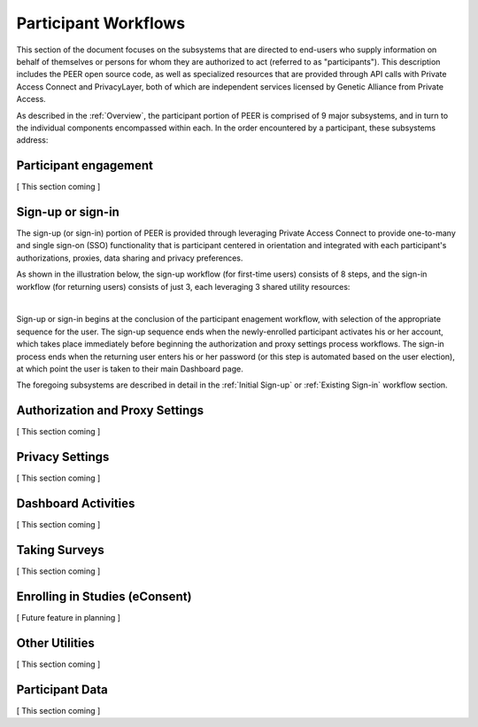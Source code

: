 Participant Workflows
=====================

This section of the document focuses on the subsystems that are directed to end-users who supply information on behalf of themselves or persons for whom they are authorized to act (referred to as "participants").  This description includes the PEER open source code, as well as specialized resources that are provided through API calls with Private Access Connect and PrivacyLayer, both of which are independent services licensed by Genetic Alliance from Private Access.

As described in the :ref:`Overview`, the participant portion of PEER is comprised of 9 major subsystems, and in turn to the individual components encompassed within each. In the order encountered by a participant, these subsystems address:

.. _Engagement:

Participant engagement
~~~~~~~~~~~~~~~~~~~~~~

[ This section coming ]


.. _Sign-up:

Sign-up or sign-in
~~~~~~~~~~~~~~~~~~

The sign-up (or sign-in) portion of PEER is provided through leveraging Private Access Connect to provide one-to-many and single sign-on (SSO) functionality that is participant centered in orientation and integrated with each participant's authorizations, proxies,  data sharing and privacy preferences.  

As shown in the illustration below, the sign-up workflow (for first-time users) consists of 8 steps, and the sign-in workflow (for returning users) consists of just 3, each leveraging 3 shared utility resources:  

.. image:: https://s3.amazonaws.com/peer-downloads/images/TechDocs/Sign-up+or+sign-in.png 
    :alt: Sign-up or Sign-in Workflow Illustration
| 
Sign-up or sign-in begins at the conclusion of the participant enagement workflow, with selection of the appropriate sequence for the user. The sign-up sequence ends when the newly-enrolled participant activates his or her account, which takes place immediately before beginning the authorization and proxy settings process workflows.  The sign-in process ends when the returning user enters his or her password (or this step is automated based on the user election), at which point the user is taken to their main Dashboard page.

The foregoing subsystems are described in detail in the :ref:`Initial Sign-up` or :ref:`Existing Sign-in` workflow section. 

.. _Authorization:

Authorization and Proxy Settings
~~~~~~~~~~~~~~~~~~~~~~~~~~~~~~~~

[ This section coming ]


.. _Privacy:

Privacy Settings
~~~~~~~~~~~~~~~~

[ This section coming ]


.. _Dashboard

Dashboard Activities
~~~~~~~~~~~~~~~~~~~~

[ This section coming ]


.. _Surveys:

Taking Surveys
~~~~~~~~~~~~~~

[ This section coming ]

.. _eConsent:

Enrolling in Studies (eConsent)
~~~~~~~~~~~~~~~~~~~~~~~~~~~~~~~

[ Future feature in planning ]


.. _Utilities

Other Utilities
~~~~~~~~~~~~~~~

[ This section coming ]

.. _Participant Data

Participant Data
~~~~~~~~~~~~~~~~

[ This section coming ]

